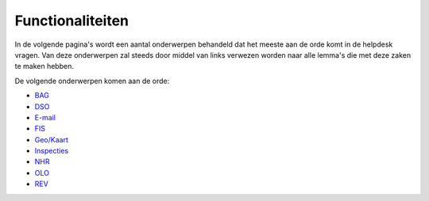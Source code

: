 Functionaliteiten
=================

In de volgende pagina's wordt een aantal onderwerpen behandeld dat het
meeste aan de orde komt in de helpdesk vragen. Van deze onderwerpen zal
steeds door middel van links verwezen worden naar alle lemma's die met
deze zaken te maken hebben.

De volgende onderwerpen komen aan de orde:

-  `BAG </docs/functionaliteiten/bag.md>`__
-  `DSO </docs/functionaliteiten/dso.md>`__
-  `E-mail </docs/functionaliteiten/email.md>`__
-  `FIS </docs/functionaliteiten/fis.md>`__
-  `Geo/Kaart </docs/functionaliteiten/geo.md>`__
-  `Inspecties </docs/functionaliteiten/inspecties.md>`__
-  `NHR </docs/functionaliteiten/nhr.md>`__
-  `OLO </docs/functionaliteiten/olo.md>`__
-  `REV </docs/functionaliteiten/rev.md>`__
